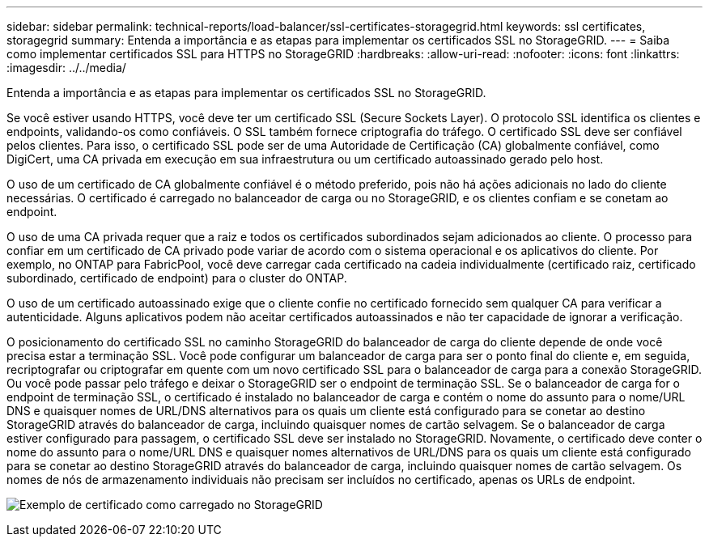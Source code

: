 ---
sidebar: sidebar 
permalink: technical-reports/load-balancer/ssl-certificates-storagegrid.html 
keywords: ssl certificates, storagegrid 
summary: Entenda a importância e as etapas para implementar os certificados SSL no StorageGRID. 
---
= Saiba como implementar certificados SSL para HTTPS no StorageGRID
:hardbreaks:
:allow-uri-read: 
:nofooter: 
:icons: font
:linkattrs: 
:imagesdir: ../../media/


[role="lead"]
Entenda a importância e as etapas para implementar os certificados SSL no StorageGRID.

Se você estiver usando HTTPS, você deve ter um certificado SSL (Secure Sockets Layer). O protocolo SSL identifica os clientes e endpoints, validando-os como confiáveis. O SSL também fornece criptografia do tráfego. O certificado SSL deve ser confiável pelos clientes. Para isso, o certificado SSL pode ser de uma Autoridade de Certificação (CA) globalmente confiável, como DigiCert, uma CA privada em execução em sua infraestrutura ou um certificado autoassinado gerado pelo host.

O uso de um certificado de CA globalmente confiável é o método preferido, pois não há ações adicionais no lado do cliente necessárias. O certificado é carregado no balanceador de carga ou no StorageGRID, e os clientes confiam e se conetam ao endpoint.

O uso de uma CA privada requer que a raiz e todos os certificados subordinados sejam adicionados ao cliente. O processo para confiar em um certificado de CA privado pode variar de acordo com o sistema operacional e os aplicativos do cliente. Por exemplo, no ONTAP para FabricPool, você deve carregar cada certificado na cadeia individualmente (certificado raiz, certificado subordinado, certificado de endpoint) para o cluster do ONTAP.

O uso de um certificado autoassinado exige que o cliente confie no certificado fornecido sem qualquer CA para verificar a autenticidade. Alguns aplicativos podem não aceitar certificados autoassinados e não ter capacidade de ignorar a verificação.

O posicionamento do certificado SSL no caminho StorageGRID do balanceador de carga do cliente depende de onde você precisa estar a terminação SSL. Você pode configurar um balanceador de carga para ser o ponto final do cliente e, em seguida, recriptografar ou criptografar em quente com um novo certificado SSL para o balanceador de carga para a conexão StorageGRID. Ou você pode passar pelo tráfego e deixar o StorageGRID ser o endpoint de terminação SSL. Se o balanceador de carga for o endpoint de terminação SSL, o certificado é instalado no balanceador de carga e contém o nome do assunto para o nome/URL DNS e quaisquer nomes de URL/DNS alternativos para os quais um cliente está configurado para se conetar ao destino StorageGRID através do balanceador de carga, incluindo quaisquer nomes de cartão selvagem. Se o balanceador de carga estiver configurado para passagem, o certificado SSL deve ser instalado no StorageGRID. Novamente, o certificado deve conter o nome do assunto para o nome/URL DNS e quaisquer nomes alternativos de URL/DNS para os quais um cliente está configurado para se conetar ao destino StorageGRID através do balanceador de carga, incluindo quaisquer nomes de cartão selvagem. Os nomes de nós de armazenamento individuais não precisam ser incluídos no certificado, apenas os URLs de endpoint.

image:load-balancer/load-balancer-certificate-example.png["Exemplo de certificado como carregado no StorageGRID"]
